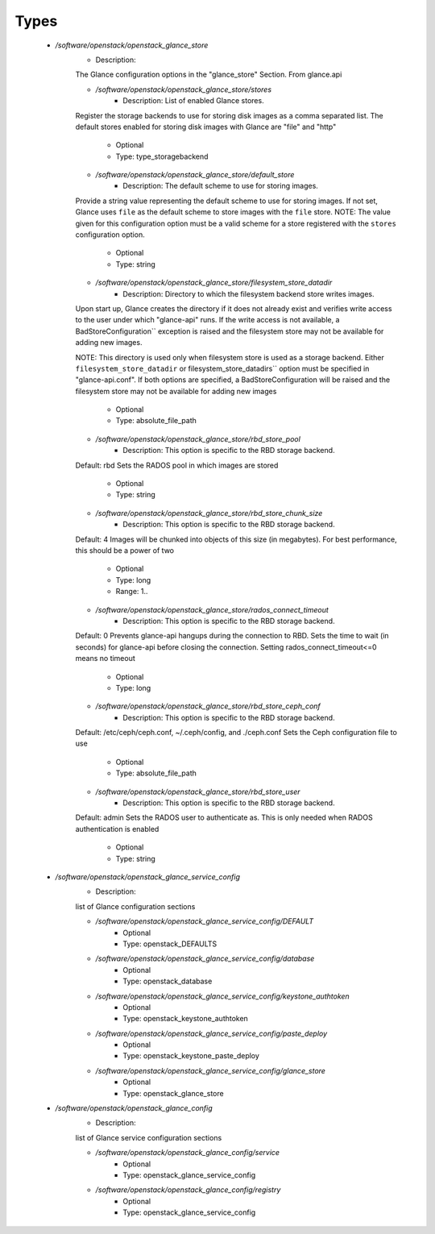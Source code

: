 
Types
-----

 - `/software/openstack/openstack_glance_store`
    - Description: 
    The Glance configuration options in the "glance_store" Section.
    From glance.api

    - `/software/openstack/openstack_glance_store/stores`
        - Description: List of enabled Glance stores.
    Register the storage backends to use for storing disk images
    as a comma separated list. The default stores enabled for
    storing disk images with Glance are "file" and "http"
        - Optional
        - Type: type_storagebackend
    - `/software/openstack/openstack_glance_store/default_store`
        - Description: The default scheme to use for storing images.
    Provide a string value representing the default scheme to use for
    storing images. If not set, Glance uses ``file`` as the default
    scheme to store images with the ``file`` store.
    NOTE: The value given for this configuration option must be a valid
    scheme for a store registered with the ``stores`` configuration
    option.
        - Optional
        - Type: string
    - `/software/openstack/openstack_glance_store/filesystem_store_datadir`
        - Description: Directory to which the filesystem backend store writes images.
    Upon start up, Glance creates the directory if it does not already
    exist and verifies write access to the user under which
    "glance-api" runs. If the write access is not available, a
    BadStoreConfiguration`` exception is raised and the filesystem
    store may not be available for adding new images.

    NOTE: This directory is used only when filesystem store is used as a
    storage backend. Either ``filesystem_store_datadir`` or
    filesystem_store_datadirs`` option must be specified in
    "glance-api.conf". If both options are specified, a
    BadStoreConfiguration will be raised and the filesystem store
    may not be available for adding new images
        - Optional
        - Type: absolute_file_path
    - `/software/openstack/openstack_glance_store/rbd_store_pool`
        - Description: This option is specific to the RBD storage backend.
    Default: rbd
    Sets the RADOS pool in which images are stored
        - Optional
        - Type: string
    - `/software/openstack/openstack_glance_store/rbd_store_chunk_size`
        - Description: This option is specific to the RBD storage backend.
    Default: 4
    Images will be chunked into objects of this size (in megabytes).
    For best performance, this should be a power of two
        - Optional
        - Type: long
        - Range: 1..
    - `/software/openstack/openstack_glance_store/rados_connect_timeout`
        - Description: This option is specific to the RBD storage backend.
    Default: 0
    Prevents glance-api hangups during the connection to RBD.
    Sets the time to wait (in seconds) for glance-api before closing the connection.
    Setting rados_connect_timeout<=0 means no timeout
        - Optional
        - Type: long
    - `/software/openstack/openstack_glance_store/rbd_store_ceph_conf`
        - Description: This option is specific to the RBD storage backend.
    Default: /etc/ceph/ceph.conf, ~/.ceph/config, and ./ceph.conf
    Sets the Ceph configuration file to use
        - Optional
        - Type: absolute_file_path
    - `/software/openstack/openstack_glance_store/rbd_store_user`
        - Description: This option is specific to the RBD storage backend.
    Default: admin
    Sets the RADOS user to authenticate as.
    This is only needed when RADOS authentication is enabled
        - Optional
        - Type: string
 - `/software/openstack/openstack_glance_service_config`
    - Description: 
    list of Glance configuration sections

    - `/software/openstack/openstack_glance_service_config/DEFAULT`
        - Optional
        - Type: openstack_DEFAULTS
    - `/software/openstack/openstack_glance_service_config/database`
        - Optional
        - Type: openstack_database
    - `/software/openstack/openstack_glance_service_config/keystone_authtoken`
        - Optional
        - Type: openstack_keystone_authtoken
    - `/software/openstack/openstack_glance_service_config/paste_deploy`
        - Optional
        - Type: openstack_keystone_paste_deploy
    - `/software/openstack/openstack_glance_service_config/glance_store`
        - Optional
        - Type: openstack_glance_store
 - `/software/openstack/openstack_glance_config`
    - Description: 
    list of Glance service configuration sections

    - `/software/openstack/openstack_glance_config/service`
        - Optional
        - Type: openstack_glance_service_config
    - `/software/openstack/openstack_glance_config/registry`
        - Optional
        - Type: openstack_glance_service_config
